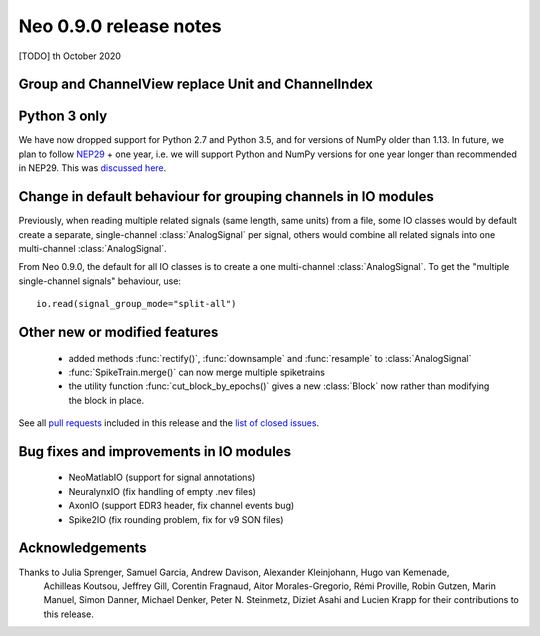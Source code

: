 =======================
Neo 0.9.0 release notes
=======================

[TODO] th October 2020


Group and ChannelView replace Unit and ChannelIndex
---------------------------------------------------



Python 3 only
-------------

We have now dropped support for Python 2.7 and Python 3.5, and for versions of NumPy older than 1.13.
In future, we plan to follow NEP29_ + one year, i.e. we will support Python and NumPy versions
for one year longer than recommended in NEP29. This was `discussed here`_.

Change in default behaviour for grouping channels in IO modules
---------------------------------------------------------------

Previously, when reading multiple related signals (same length, same units) from a file,
some IO classes would by default create a separate, single-channel :class:`AnalogSignal` per signal,
others would combine all related signals into one multi-channel :class:`AnalogSignal`.

From Neo 0.9.0, the default for all IO classes is to create a one multi-channel :class:`AnalogSignal`.
To get the "multiple single-channel signals" behaviour, use::

    io.read(signal_group_mode="split-all")

Other new or modified features
------------------------------

  * added methods :func:`rectify()`, :func:`downsample` and :func:`resample` to :class:`AnalogSignal`
  * :func:`SpikeTrain.merge()` can now merge multiple spiketrains
  * the utility function :func:`cut_block_by_epochs()` gives a new :class:`Block` now
    rather than modifying the block in place.

See all `pull requests`_ included in this release and the `list of closed issues`_.

Bug fixes and improvements in IO modules
----------------------------------------

  * NeoMatlabIO (support for signal annotations)
  * NeuralynxIO (fix handling of empty .nev files)
  * AxonIO (support EDR3 header, fix channel events bug)
  * Spike2IO (fix rounding problem, fix for v9 SON files)

Acknowledgements
----------------

Thanks to Julia Sprenger, Samuel Garcia, Andrew Davison, Alexander Kleinjohann, Hugo van Kemenade,
 Achilleas Koutsou, Jeffrey Gill, Corentin Fragnaud, Aitor Morales-Gregorio, Rémi Proville,
 Robin Gutzen, Marin Manuel, Simon Danner, Michael Denker, Peter N. Steinmetz, Diziet Asahi and
 Lucien Krapp for their contributions to this release.

.. _`list of closed issues`: https://github.com/NeuralEnsemble/python-neo/issues?q=is%3Aissue+milestone%3A0.9.0+is%3Aclosed
.. _`pull requests`: https://github.com/NeuralEnsemble/python-neo/pulls?q=is%3Apr+is%3Aclosed+merged%3A%3E2019-09-30+milestone%3A0.9.0
.. _NEP29: https://numpy.org/neps/nep-0029-deprecation_policy.html
.. _`discussed here`: https://github.com/NeuralEnsemble/python-neo/issues/788
